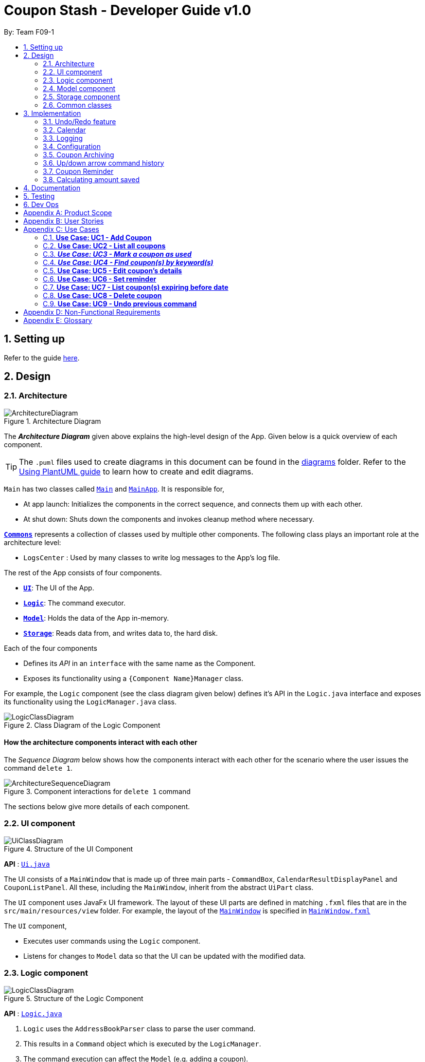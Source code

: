 = Coupon Stash - Developer Guide v1.0
:site-section: DeveloperGuide
:toc:
:toc-title:
:toc-placement: preamble
:sectnums:
:imagesDir: images
:stylesDir: stylesheets
:xrefstyle: full
ifdef::env-github[]
:tip-caption: :bulb:
:note-caption: :information_source:
:warning-caption: :warning:
endif::[]
:repoURL: https://github.com/AY1920S2-CS2103T-F09-1/main/tree/master/

By: Team F09-1

== Setting up

Refer to the guide <<SettingUp#, here>>.

== Design

[[Design-Architecture]]
=== Architecture

.Architecture Diagram
image::ArchitectureDiagram.png[]

The *_Architecture Diagram_* given above explains the high-level design of the App.
Given below is a quick overview of each component.

[TIP]
The `.puml` files used to create diagrams in this document can be found in the link:{repoURL}/docs/diagrams/[diagrams] folder.
Refer to the <<UsingPlantUml#, Using PlantUML guide>> to learn how to create and edit diagrams.

`Main` has two classes called link:{repoURL}/src/main/java/csdev/couponstash/Main.java[`Main`] and
link:{repoURL}/src/main/java/csdev/couponstash/MainApp.java[`MainApp`].
It is responsible for,

* At app launch: Initializes the components in the correct sequence, and connects them up with each other.
* At shut down: Shuts down the components and invokes cleanup method where necessary.

<<Design-Commons,*`Commons`*>> represents a collection of classes used by multiple other components.
The following class plays an important role at the architecture level:

* `LogsCenter` : Used by many classes to write log messages to the App's log file.

The rest of the App consists of four components.

* <<Design-Ui,*`UI`*>>: The UI of the App.
* <<Design-Logic,*`Logic`*>>: The command executor.
* <<Design-Model,*`Model`*>>: Holds the data of the App in-memory.
* <<Design-Storage,*`Storage`*>>: Reads data from, and writes data to, the hard disk.

Each of the four components

* Defines its _API_ in an `interface` with the same name as the Component.
* Exposes its functionality using a `{Component Name}Manager` class.

For example, the `Logic` component (see the class diagram given below) defines it's API in the `Logic.java` interface and exposes its functionality using the `LogicManager.java` class.

.Class Diagram of the Logic Component
image::LogicClassDiagram.png[]

[discrete]
==== How the architecture components interact with each other

The _Sequence Diagram_ below shows how the components interact with each other for the scenario where the user issues the command `delete 1`.

.Component interactions for `delete 1` command
image::ArchitectureSequenceDiagram.png[]

The sections below give more details of each component.

[[Design-Ui]]
=== UI component

.Structure of the UI Component
image::UiClassDiagram.png[]

*API* : link:{repoURL}/src/main/java/csdev/couponstash/ui/Ui.java[`Ui.java`]

The UI consists of a `MainWindow` that is made up of three main parts - `CommandBox`, `CalendarResultDisplayPanel` and  `CouponListPanel`.
All these, including the `MainWindow`, inherit from the abstract `UiPart` class.

The `UI` component uses JavaFx UI framework.
The layout of these UI parts are defined in matching `.fxml` files that are in the `src/main/resources/view` folder.
For example, the layout of the link:{repoURL}/src/main/java/csdev/couponstash/ui/MainWindow.java[`MainWindow`] is specified in link:{repoURL}/src/main/resources/view/MainWindow.fxml[`MainWindow.fxml`]

The `UI` component,

* Executes user commands using the `Logic` component.
* Listens for changes to `Model` data so that the UI can be updated with the modified data.

[[Design-Logic]]
=== Logic component

[[fig-LogicClassDiagram]]
.Structure of the Logic Component
image::LogicClassDiagram.png[]

*API* :
link:{repoURL}/src/main/java/csdev/couponstash/logic/Logic.java[`Logic.java`]

. `Logic` uses the `AddressBookParser` class to parse the user command.
. This results in a `Command` object which is executed by the `LogicManager`.
. The command execution can affect the `Model` (e.g. adding a coupon).
. The result of the command execution is encapsulated as a `CommandResult` object which is passed back to the `Ui`.
. In addition, the `CommandResult` object can also instruct the `Ui` to perform certain actions, such as displaying help to the user.

Given below is the Sequence Diagram for interactions within the `Logic` component for the `execute("delete 1")` API call.

.Interactions Inside the Logic Component for the `delete 1` Command
image::DeleteSequenceDiagram.png[]

NOTE: The lifeline for `DeleteCommandParser` should end at the destroy marker (X) but due to a limitation of PlantUML, the lifeline reaches the end of diagram.

[[Design-Model]]
=== Model component

.Structure of the Model Component
image::ModelClassDiagram.png[]

*API* : link:{repoURL}/src/main/java/csdev/couponstash/model/Model.java[`Model.java`]

The `Model`,

* stores a `UserPref` object that represents the user's preferences.
* stores the Address Book data.
* exposes an unmodifiable `ObservableList<Person>` that can be 'observed' e.g. the UI can be bound to this list so that the UI automatically updates when the data in the list change.
* does not depend on any of the other three components.

[NOTE]
As a more OOP model, we can store a `Tag` list in `Address Book`, which `Person` can reference.
This would allow `Address Book` to only require one `Tag` object per unique `Tag`, instead of each `Person` needing their own `Tag` object.
An example of how such a model may look like is given below. +
 +
image:BetterModelClassDiagram.png[]

[[Design-Storage]]
=== Storage component

.Structure of the Storage Component
image::StorageClassDiagram.png[]

*API* : link:{repoURL}/src/main/java/csdev/couponstash/storage/Storage.java[`Storage.java`]

The `Storage` component,

* can save `UserPref` objects in json format and read it back.
* can save the Address Book data in json format and read it back.

[[Design-Commons]]
=== Common classes

Classes used by multiple components are in the `csdev.couponstash.commons` package.

== Implementation

This section describes some noteworthy details on how certain features are implemented.

// tag::undoredo[]
=== Undo/Redo feature

==== Current Implementation

The undo/redo mechanism is facilitated by with an undo/redo history, stored internally as an `couponStashStateList` with a `commandTextHistory` and `currStateIndex`. All these components are encapsulated in the `HistoryManager` class.
The following methods in the `Model` interface facilitates this feature:

* `Model#commitCouponStash(String commandText)` -- Saves the current coupon stash state and the command text that triggered the change in state into `HistoryManager`.
* `Model#undo()` -- Restores the previous coupon stash state from `HistoryManager`.
* `Model#redo()` -- Restores a previously undone coupon stash state from `HistoryManager`.

Given below is an example usage scenario and how the undo/redo mechanism behaves at each step.

Step 1. The user launches the application for the first time.
The `CouponStash` will be initialized with the initial coupon stash state, and the `currStateIndex` pointing to that single coupon stash state.

image::UndoRedoState0.png[]

Step 2. The user executes `delete 5` command to delete the 5th coupon in the coupon stash.
The `delete` command calls `Model#commitCouponStash(String commandText)`, causing the modified state of the coupon stash after the `delete 5` command executes to be saved in the `couponStashStateList`, and the `delete 5` command text to be stored in the `commandTextHistory`.  `currStateIndex` is shifted to the newly inserted coupon stash state.

image::UndoRedoState1.png[]

Step 3. The user executes `add n/OMO STORE ...` to add a new coupon.
The `add` command also calls `Model#commitCouponStash(String commandText)`, causing another modified coupon stash state and command text to be saved into the `couponStashStateList` and `commandTextHistory` respectively.

image::UndoRedoState2.png[]

[NOTE]
If a command fails its execution, it will not call `Model#commitCouponStash(String commandText)`, so the coupon stash state and command text will not be saved.

Step 4. The user now decides that adding the coupon was a mistake, and decides to undo that action by executing the `undo` command.
The `undo` command will call `Model#undoCouponStash()`, which will shift the `currStateIndex` once to the left, pointing it to the previous coupon stash state, and restores the coupon stash to that state. Plus, the command text is returned, thus allowing for the display of the command that was undone. In this case, the command undone is `add n/OMO STORE...`.

image::UndoRedoState3.png[]

[NOTE]
If the `currStateIndex` is at index 0, pointing to the initial coupon stash state, then there are no previous coupon stash states to restore.
The `undo` command uses `Model#canUndoCouponStash()` to check if this is the case.
If so, it will return an error to the user rather than attempting to perform the undo.

The following sequence diagram shows how the undo operation works:

image::UndoSequenceDiagram.png[]

NOTE: The lifeline for `UndoCommand` should end at the destroy marker (X) but due to a limitation of PlantUML, the lifeline reaches the end of diagram.

The `redo` command does the opposite -- it calls `Model#redoCouponStash()`, which shifts the `currStateIndex` once to the right, pointing to the previously undone state and command text, and restores the coupon stash to that state. Finally, it returns the redone command text.

[NOTE]
If the `currStateIndex` is at index `couponStashStateList.size() - 1`, pointing to the latest coupon stash state, then there are no undone coupon stash states to restore.
The `redo` command uses `Model#canRedoCouponStash()` to check if this is the case.
If so, it will return an error to the user rather than attempting to perform the redo.

Step 5. The user then decides to execute the command `list`.
Commands that do not modify the coupon stash, such as `list`, will  not call `Model#commitCouponStash()`.
Thus, the `couponStashStateList` remains unchanged.

image::UndoRedoState4.png[]

Step 6. The user executes `clear`, which calls `Model#commitCouponStash()`.
Since the `currStateIndex` is not pointing at the end of the `couponStashStateList`, all coupon stash states and command text history after the `currStateIndex` will be purged.
We designed it this way because it no longer makes sense to redo the `add n/OMO STORE ...` command.
This is the behavior that most modern desktop applications follow.

image::UndoRedoState5.png[]

The following activity diagram summarizes what happens when a user executes a new command:

image::CommitActivityDiagram.png[]

==== Design Considerations

===== Aspect: How undo & redo executes

*  Saves the entire coupon stash.
** Each coupon is copied into `HistoryManager`, thus eliminating any chance for bugs when mutating coupons.

===== Aspect: Data structure to support the undo/redo commands

* Use two lists to store the history of coupons stash states and command text history.
** The lists are stored in a `HistoryManager` class, which includes a `currStateIndex`.
// end::undoredo[]

// tag::calendar[]
=== Calendar

==== Current Implementation
The Calendar component provides a visual representation of the stored coupons that are expiring over a month. It is
facilitated by the `CalendarPane`, `DateCell` and `CouponsOnDateWindow`.

The `CalendarPane` is controller of the `Calendar`. Users can change the month on display and open a `CouponsOnDateWindow`
to show the coupons that expire on a date by clicking on a highlighted `DateCell`.

Each `DateCell` represents each date of the month that is currently on display.


The `ObservableList<Coupon>` is the list of filtered coupons that are currently on display in the `CouponListPanel`.
They are obtained by calling the `Logic#getFilteredCouponList()` method. Each `DateCell` uses the same
`ObservableList<Coupon>` as reference, to get coupons that expires on each of the dates.

The sequence diagrams below show how the Calendar works:

image::CalendarSequenceDiagram.png[]
image::CalendarSequenceDiagram_Ref_SetDetailsOfDateCell.png[]

The two scenarios below are examples of how the Calendar mechanism behaves at each step of each scenario.

===== Updating the Calendar with a Filtered List
The Calendar updates with the current observable coupon list. The following steps describes how this behavior is implemented.

Step 1. The user launches the application for the first time.
The Calendar displayed will render the saved data, triggered by the initiation of the UiManager.

Step 2. The user executes a `find` command.
The `find` command alters the observable coupon list and the Calendar will be updated according to the list with the
`Logic#getFilteredCouponList()` method.


===== Selecting a highlighted date on the Calendar
Dates that have coupons expiring on that day are highlighted and clickable. The user can click on them and open a separate
window to view all the coupons that are expiring on that day. The following steps describes how this behavior is implemented.

Step 1. The user launches the application for the first time or changes the month displayed on the Calendar.
The Calendar displayed will render the expiring coupons for the month and highlight the dates with expiring coupons
facilitated by the `CalendarPane#setDateCellCircle` method.
Example of highlighted date:

image::Calendar_HighlightedCell.png[]

Step 2. The user clicks on a highlighted date.
A new separate window will open, showing the user all the coupons that are expiring on that particular day facilitated
by the `DateCell#displayCoupons()` method.
Example of new window:

image::Calendar_CouponsOnDateWindow.png[]


==== Design Considerations
===== Aspect: Information displayed on the Calendar
* **Alternative 1 (current choice):** Show expiring coupons by highlighting the dates with expiring coupons and users
clicking on them for more information in a separate window
** Pros: Cleaner view of the Calendar with minimal information
** Cons: Lesser information provided with a glance and user have to click to see the details of the expiring coupons on
a date in a separate window

* **Alternative 2:** Show a condensed version of the coupons in the cell of each date
** Pros: No additional clicking required and more information provided with a glance
** Cons: May be messy to look at when there are multiple coupons expiring on a date


===== Aspect: Whether the Calendar should update with the list
* **Alternative 1 (current choice):** Calender updates with the filtered list
** Pros: User can relate the coupons shown in the Calendar to the `CouponListPanel` (Observer design pattern)
** Cons: May overlook coupons if list is filtered

* **Alternative 2:** Calendar shows all the coupons in CouponStash
** Pros: View of all coupons and will not overlook any coupons when the coupon list is filtered
** Cons: User may be confused if he/she sees a coupon on the Calendar that is not in the `CouponListPanel`


=== Logging

We are using `java.util.logging` package for logging.
The `LogsCenter` class is used to manage the logging levels and logging destinations.

* The logging level can be controlled using the `logLevel` setting in the configuration file (See <<Implementation-Configuration>>)
* The `Logger` for a class can be obtained using `LogsCenter.getLogger(Class)` which will log messages according to the specified logging level
* Currently log messages are output through: `Console` and to a `.log` file.

*Logging Levels*

* `SEVERE` : Critical problem detected which may possibly cause the termination of the application
* `WARNING` : Can continue, but with caution
* `INFO` : Information showing the noteworthy actions by the App
* `FINE` : Details that is not usually noteworthy but may be useful in debugging e.g. print the actual list instead of just its size

[[Implementation-Configuration]]
=== Configuration

Certain properties of the application can be controlled (e.g user prefs file location, logging level) through the configuration file (default: `config.json`).

[[Implementation-Coupon-Archiving]]
=== Coupon Archiving

==== Current Implementation
The archiving of coupons is facilitated by the `Archived` attribute of a coupon. The following methods in the `CouponStash`,
`Coupon`, `Usage` class and the `Model` interface facilitates this feature:

* `CouponStash#archiveExpiredCoupons()` -- Archives any coupon in the CouponStash that has expired, and returns a new updated CouponStash.
* `Coupon#increaseUsageByOne()` - Increases the usage of a coupon by one.
* `Usage#isUsageAtLimit` - Returns true if the current usage is at its limit (abstracted by the `Limit` field).
* `Model#PREDICATE_SHOW_ALL_ACTIVE_COUPONS` - A Predicate function that filters out archived coupons from a given CouponStash.

Given below is two example usage scenarios and how the archiving mechanism behaves at each step of each scenario.

image::ArchivingClassDiagram.png[]

===== Archiving of Expired Coupons

Expired coupons are automatically archived by Coupon Stash upon start up of the application. The following steps describe
how this behaviour is implemented.

Step 1. The user launches the application for the first time. The initiation of `ModelManager` will also trigger the
initiation of `CouponStash` with any available saved data.

Step 2. The method `CouponStash#archiveExpiredCoupons` will be called from the newly initiated `CouponStash`, and have its
`UniqueCouponList` mapped to a function that archive coupons that have expired before the date of opening the application,
and returns a new updated `CouponStash`.

Step 3. The `ModelManager` will proceed to filter out the archived coupons from the newly updated `CouponStash`, and return
a filtered list of active coupons. This filtering is facilitated by the predicate `Model#PREDICATE_SHOW_ALL_ACTIVE_COUPONS`.

image::ArchiveExpiredSequenceDiagram.png[]

===== Archiving of Exhausted Coupons

Coupons that have exhausted its usages will be automatically archived by the application. The following steps describe how
this behaviour is implemented.

Step 1. The user uses a coupon in the current observable `CouponStash` with the command `used 1`.
The particular coupon will then have its usage increased by one.

Step 2. The coupon will then be checked if its usage has reached its limit. For the purpose of this
explanation, we assume that the coupon being used has a usage limit of 1 and a previous usage value of 0,
with savings in `MonetaryAmount`.

Step 3. The coupon will have a new `Archived` value, which will be set to `true` if the usage has indeed reached its limit.

Step 4. The `CouponStash` will be updated with this used coupon with the `ModelManager#setCoupon()` method. Under the hood of
this method, the current filtered list will be be updated to show active coupons only, facilitated by the predicate
`Model#PREDICATE_SHOW_ALL_ACTIVE_COUPONS`.

==== Design Considerations

===== Aspect: The implementation to store archived coupons

* **Alternative 1 (current choice):** `Coupon` contains an `Archived` field
** Pros: Easy to implement, lower maintainability.
** Cons: Saved data may get get considerably huge after heavy usage of application.

* **Alternative 2:** Archived coupons are stored in another separate data file.
** Pros: Separates the logic between the two different `CouponStash`, e.g. you can limit the functions on archived coupons
** Cons: Sharply increases the maintainability and coupling of the application with two data files.

// tag::updownarrowcommandhistory[]
=== Up/down arrow command history

==== Current Implementation
The retrieving of command history via the up and down arrow keys is facilitated
by the `CommandTextHistory` class. The command history is stored internally as a `LinkedList` used as a stack with a `currIndex`
tracking the next command in the history to return.
The following methods in the `CommandTextHistory`
class facilitates this feature:

* `CommandTextHistory#add(String commandText)`
* `CommandTextHistory#getDown()`
* `CommandTextHistory#getUp()`

Given below is an example usage scenario and how the up/down button presses behaves at each step.

Step 1. The user launches the application for the first time. The `CommandTextHistory` is initialized
with a `LinkedList` containing only an empty string (`""`), and the `currIndex` is set to `0`.

image::UpDownHistory0.png[]

Step 2. The user executes `delete 1`. `CommandBox#handleCommandEntered()` will call `CommandTextHistory#add(String commandText)` to save the entered command into
the stack contained in `CommandTextHistory`. The top of the stack (i.e. the empty string) is popped off first, before
the entered command is pushed onto the stack. Then, the empty string is pushed onto the stack again, thus ensuring that
the empty string stays at the top of the stack. Note that `currIndex` is not affected.

image::UpDownHistory1.png[]

Step 3. The user executes `delete 2`. `CommandBox#handleCommandEntered()` will also save the entered command into
the stack contained in `CommandTextHistory`. As in the previous step, the new command is pushed to the top of the stack,
just below the empty string.

image::UpDownHistory2.png[]

Step 3. Now, the user decides to delete the second coupon again. We press the arrow key up once,
and `CommandBox#commandTextField` has a listener that calls `CommandTextHistory#getUp()`.
The `currIndex` is incremented, and then the command text pointed to by `currIndex` is returned and
displayed in the program command box.

image::UpDownHistory3.png[]

Step 4. The user then executes the retrieved command (`delete 2`). As in the previous steps, this newly executed command
is pushed to the top of the stack just below the empty string. However, in such a case when the `currIndex` is not `0` and
does not point to the top of the stack, it is reset to `0`.

image::UpDownHistory4.png[]

[NOTE]
If the `currStateIndex` is pointing to the top of the stack,
then there are no previous commands to retrieve. Thus, the up button will simply
return the empty string. No changes to the stack and `currIndex` will be effected.

The down arrow key does the opposite, it will lead to the calling of `CommandTextHistory#getDown()`,
which shifts the `currIndex` one item higher (i.e. decrement the `currIndex` by `1`), before returning
the command text pointed by the updated `currIndex`.

[NOTE]
If the `currIndex` is at index `commandTextHistory.size() - 1`, pointing to the
bottom of the stack, there is no next command to retrieve when pressing the down key. Thus,
the down button will simple return the command text currently being pointed to by the `currIndex`.
No changes to the stack and `currIndex` will be effected.

==== Design Considerations

===== Aspect: Data structure to support the key actions

* We used a `LinkedList` as a stack to store the command text history.
** The first in first out nature of a stack made it a very suitable data structure
for the storage of history that is retrived in chronological order of execution.
// end::updownarrowcommandhistory[]


=== Coupon Reminder

==== Current Implementation

The coupon reminder provides a visual alert through a pop-up box, upon launching the application, whenever there are coupon(s) that
are set to be reminded on a certain date.

This reminder feature is facilitated by the Remind attribute of a coupon. The followings methods in the  RemindCommand Class,
'Model' interface, "ui" interface facilitates this feature:

* RemindCommand#ShowRemind - Will execute checking of all coupons and alert the user when


=== Calculating amount saved

Just for reference, the image below shows the class diagram
for the Savings class. It is compulsory for each Coupon to
contain an Savings object, that represents what the user
would gain from 1 use of that Coupon.

image::SavingsClassDiagram.png[]

A Savings object can hold a PercentageAmount, MonetaryAmount or
Saveables, which represents discounts like "$5 off", "10% off"
and "free door gift" respectively.

The table below shows which are valid Savings objects, and
which are not.

[cols="2"]
|=========================================
|Object Diagram | Comments
a|
image:s1valid.png[] | Valid
a|
image:s2valid.png[] | Valid
a|
image:s3valid.png[] | Valid
a|
image:s4invalid.png[] | Invalid: Savings must have at
least one field
a|
image:s5valid.png[] | Valid: Savings can have both a
percentage amount and saveables
a|
image:s6valid.png[] | Valid: Savings can hold more
than one Saveable
a|
image:s7invalid.png[] | Invalid: Savings cannot have both a
MonetaryAmount and PercentageAmount
|=========================================

As can be seen from the table, Savings cannot be completely
empty, and Savings cannot have both a MonetaryAmount and
PercentageAmount (it does not make much sense to have
a voucher that says "10% and $5 off").

In order to calculate the total amount saved, Coupons also
store information about how much the user saves whenever
the user uses the coupon. This information is stored
in the form of PureMonetarySavings, which is a subclass
of Savings that never holds PercentageAmounts. The
class diagram below illustrates this.

image:PureMonetarySavingsClassDiagram.png[]]

The following section describes
the processes that follow whenever a user marks a Coupon
as "used" with the `used` command.

==== Implementation of used command

When the user enters a used command, the actions taken by Coupon
Stash change depending on whether the Coupon's Savings stores
a MonetaryAmount of PercentageAmount. The following activity
diagram shows what happens when the user runs a used command.

image::UsedCommandActivityDiagram.png[]

In terms of the implementation, the next two images
shows the sequence diagram that models the successful
execution of a used command within the actual
program components.

More specifically, the used command executed is
`used 1 $100`, and the state of the system is such that
a Coupon with PercentageAmount in its Savings (no
MonetaryAmount) and with Usage not at its Limit
is located at index 1. Also, the money symbol
set in the user preferences would be $, which
makes this command a valid one that will execute
successfully.

image::UsedCommandSeqDiagram.png[]

The money symbol set in the user preferences is
retrieved by CouponStashParser, which passes it
to UsedCommandParser that will use this symbol
to parse the used command.

Also, within UsedCommand, the execute() method
will cause the creation of a new Coupon with the
correct recorded number of uses and amount of
savings earned. The next sequence diagram shows
how the execute() method interacts with other
components to produce the new Coupon.

image::UsedExecutionSeqDiagram.png[]

==== Implementation of saved command




== Documentation

Refer to the guide <<Documentation#, here>>.

== Testing

Refer to the guide <<Testing#, here>>.

== Dev Ops

Refer to the guide <<DevOps#, here>>.

[appendix]
== Product Scope

* Bargain hunter that has accumulated many coupons
* Likes to use desktop applications
* Would rather type a command than click a button
* Fast typist
* Enjoys using command-line interface

**Value proposition:** Manage coupons faster than a typical mouse/GUI driven app

[appendix]
== User Stories

Priorities: +
* * * * - epic++ (must have) || * * * - rare++ (nice to have) ||
* * - comon (unlikely to have) || * - rabak (will negatively affect the application)

.User stories and their priorities
[width="59%",cols="22%,<23%,<25%,<30%",options="header",]
|====================================================================================================================================================================
|Priority |As a ... |I want to ... |so that I can ...
|* * * * |forgetful student |keep track of all the _promo codes_/coupons |redeem it at their respective stores.
|* * * * |_SoC_ student |quickly input the coupons that I collected from welfare packs |have a digital record of all the coupon in a safe place
|* * * * |user |get a list of all the vouchers/_promo codes_ that are expiring soon |make use of them before they expire
|* * * * |user |track how many times I can use the _promo codes_/coupons |use them multiple times if possible
|* * * * |user |track how much I have saved from using these _promo codes_/coupons |know how much I save within a period.
|* * * * |thrifty student with student loan |apply discount codes/coupons |maximise my savings
|* * * * |highly competent _SoC_ student |execute simple tasks like add, sorting and finding a coupon |showcase how easy it is to use command-line
|* * * * |organized student |have a easy visualisation representation of all my coupons |can efficiently update any coupons' details
|* * * * |store owner |able to search for coupons by store |customers do not waste too much time finding their coupons
|* * * * |conscientious coupon-er |want to be reminded of the soon-to-be expire coupon |use it before it expires
|* * * |command-line enthusiast |make use of my fast typing speed to organise my coupons in seconds |spend the rest of my time drinking over a lack of friends
|* * * |canteen stall owner |promote my store by giving out coupons and vouchers |students can benefit from my amazing culinary skills
|* * * |business owner |let potential consumers discover my discount codes/coupons |advertise and market my products/services
|* * * |user |track how much I have spent from using these _promo codes_/coupons |plan my expenses for the month
|* * * |financial-aid _SoC_ student |quickly store the _promo code_ shared by my peers and use them later for critical necessity like KBBQ and escape room |maximise my savings
|* * * |exchange student attached to _SoC_ |keep track of the good deals in Singapore |explore Singapore on a tight budget
|* * * |time-conscious student |use command line to access my coupons |spend more time with my family
|* * * |lazy student |input coupon details with ease | life is worth living
|* * * |influencer |keep track of all my client's coupon code |share the codes at my IG
|* * * |digital nomad |access all the coupons while I am on the go|reduce my spending
|* * |consumer |check if the store has any ongoing discount/promotions before making payment |save some money from it
|* * |bargain hunter |know which coupon requires group purchase |quickly share it to my peers
|* * |_SoC_ lecturer |share my wealth of coupons with students |students will think I am cool and hip instead of another boring lecturer
|* * |exchange student |find the best food and attractions in Singapore easily |make good use of my time here
|* * |block head |share relevant club's coupons to all my hall members |get more financial support from respective sponsors
|* * |mobile phone user |email the coupon details to myself |easily access them when I’m outside
|* |_SoC_ cleaner |make use of the rubbish that students always leave behind after orientation camps |make use of necessary services like Korean BBQ and escape rooms
|* |mother of 5 _SoC_ students |look out for the hottest deals in town | finance my childrens’ education
|* |computing student |save data such that it is easily parsable |create alternative clients
|* |infosec student | encrypt all coupons in one place| prevent hackers to hack my coupons
|====================================================================================================================================================================

[appendix]
== Use Cases

This is a list of Use-Cases for STASH, a coupon stash application.
Primary actor is the user.

.Use Cases Overview for STASH
image::usecase.png[Use Case Diagram,1000,1000]

=== **Use Case: UC1 -  Add Coupon**
**Actor**: `user` +
**Precondition**: User has opened the application

This use case describes how a user uses STASH to add a new coupon entry.

**MSS**

. User keys in command to add coupon.
. STASH adds coupon.
+
Use case ends.

**Extensions**

[none]
* 1a. STASH detects an invalid format in the entered data.
[none]
** 1a1. STASH requests the user to re-enter the details.
** 1a2. User enters new data.
** Steps 1a1 - 1a2 are repeated twice until the data entered are correct.
** Use case resumes from step 2.
** 1a3. User enters wrong data twice.
** 1a4. STASH clears command line.
** Use case ends.



=== **Use Case: UC2 - List all coupons**
**Actor**: `user` +
**Precondition**: User has opened the application

This use case describes how a user uses STASH to list out all the coupon entries.

**MSS**

. User keys in command to list all the coupons.
. STASH lists out all coupons.
+
Use case ends.

**Extensions**

[none]
* 1a. STASH detects an invalid format in the entered data.
[none]
** 1a1. STASH requests the user to re-enter the details.
** 1a2. User enters new data.
** Steps 1a1 - 1a2 are repeated twice until the data entered are correct.
** Use case resumes from step 2.
** 1a3. User enters wrong data twice.
** 1a4. STASH clears command line.
** Use case ends.

[none]
* 1b. STASH detects that the coupon list is empty.
[none]
** 1b1. STASH informs the user that the list is empty.
** Use case ends

=== **_Use Case: UC3 - Mark a coupon as used_**
**Actor**: `user` +
**Pre-condition**: User has opened the application

**MSS**

. User keys in command to pass:[<u>list all coupons (UC2)</u>].
. User marks coupon as used.
. STASH marks the coupon as used.
+
Use case ends.

**Extensions**

[none]
* 1a. STASH detects an invalid format in the entered data.
[none]
** 1a1. STASH requests the user to re-enter the details with the correct format.
** 1a2. User enters new data.
** Steps 1a1 - 1a2 are repeated twice until the data entered are correct.
** Use case resumes from step 2.
** 1a3. User enters wrong data twice.
** 1a4. STASH clears command line.
** Use case ends.

[none]
* 1b. STASH detects that the specified coupon does not exist.
[none]
** 1b1. STASH requests the user to enter an index that corresponds with an existing coupon.
** 1b2. User enters new index.
** Use case resumes from step 2.
** 1b3. User enters wrong index twice.
** 1b4. STASH clears command line.
** Use case ends.

[none]
* 1c. STASH detects that the specified coupon has been previously marked as done.
[none]
** 1c1. STASH informs user that coupon has been prevously marked as done.
** Use case ends.

=== **_Use Case: UC4 - Find coupon(s) by keyword(s)_**
**Actor**: `user` +
**Pre-condition**: User has opened the application

This use case describes how a user uses STASH to find the coupon(s) with keyword(s).

**MSS**

. User keys in command to find a coupon based on keyword(s).
. Matched coupons are displayed.
+
Use case ends.

**Extensions**

[none]
* 1a. STASH detects an invalid format in the entered data.
[none]
** 1a1. STASH requests the user to re-enter the details with the correct format.
** 1a2. User enters new data.
** Steps 1a1 - 1a2 are repeated twice until the data entered are correct.
** Use case resumes from step 2.
** 1a3. User enters wrong data twice.
** 1a4. STASH clears command line.
** Use case ends.

[none]
* 1b. STASH detects that the specified coupon does not exist.
[none]
** 1b1. STASH requests the user to enter an index that corresponds with an existing coupon.
** 1b2. User enters new index.
** Use case resumes from step 2.
** 1b3. User enters wrong index twice.
** 1b4. STASH clears command line.
** Use case ends.


=== **Use Case: UC5 - Edit coupon's details**
**Actor**: `user` +
**Precondition:** User has opened the application +

This use case describes how a user uses STASH to edit details of an existing coupon.

**MSS**

. User keys in command to pass:[<u>list all coupons (UC2)</u>].
. User edits an existing coupon.
. User confirms its decision during confirmation.
. STASH updates the coupon details.
+
Use case ends.

**Extensions**

[none]
* 2a. STASH detects an invalid format in the entered data.
[none]
** 2a1. STASH requests the user to re-enter the details with the correct format.
** 2a2. User enters new data.
** Steps 2a1 - 2a2 are repeated twice until the data entered are correct.
** Use case resumes from step 3.
** 2a3. User enters wrong data twice.
** 2a4. STASH clears command line.
** Use case ends.

[none]
* 2b. STASH detects that the specified coupon does not exist.
[none]
** 2b1. STASH requests the user to enter an index that corresponds with an existing coupon.
** 2b2. User enters new index.
** Use case resumes from step 3.
** 2b3. User enters wrong index twice.
** 2b4. STASH clears command line.
** Use case ends.

[none]
* 3a. User cancels the confirmation pop up
[none]
** 3a1. STASH verifies that user has cancelled during confirmation
** Use case ends.

=== **Use Case: UC6 - Set reminder**
**Actor**: `user` +
**Precondition:** User has opened the application +

This use case describes how a user uses STASH to set reminders for an existing coupon.

**MSS**

. User keys in command to pass:[<u>list all coupons (UC2)</u>].
. User sets reminder for an existing coupon.
. On the day of the input date, a pop up will appear to remind the user about the coupon.
+
Use case ends.


**Extensions**

[none]
* 2a. STASH detects an invalid format in the entered data.
[none]
** 2a1. STASH requests the user to re-enter the details with the correct format.
** 2a2. User enters new data.
** Steps 2a1 - 2a2 are repeated twice until the data entered are correct.
** Use case resumes from step 3.
** 2a3. User enters wrong data twice.
** 2a4. STASH clears command line.
** Use case ends.

[none]
* 2b. STASH detects that the specified coupon does not exist.
[none]
** 2b1. STASH requests the user to enter an index that corresponds with an existing coupon.
** 2b2. User enters new index.
** Use case resumes from step 3.
** 2b3. User enters wrong index twice.
** 2b4. STASH clears command line.
** Use case ends.

=== **Use Case: UC7 - List coupon(s) expiring before date**
**Actor**: `user` +
**Precondition:** User has opened the application +

This use case describes how a user uses STASH to find the coupon(s) expiring before the input expiry date.

**MSS**

. User keys in command to find a coupon based on expiry date.
. Matched coupons are displayed.
+
Use case ends.

**Extensions**

[none]
* 1a. STASH detects an invalid format in the entered data.
[none]
** 1a1. STASH requests the user to re-enter the details with the correct format.
** 1a2. User enters new data.
** Steps 1a1 - 1a2 are repeated twice until the data entered are correct.
** Use case resumes from step 2.
** 1a3. User enters wrong data twice.
** 1a4. STASH clears command line.
** Use case ends.

[none]
* 1b. STASH detects that the specified coupon does not exist.
[none]
** 1b1. STASH requests the user to enter an index that corresponds with an existing coupon.
** 1b2. User enters new index.
** Use case resumes from step 2.
** 1b3. User enters wrong index twice.
** 1b4. STASH clears command line.
** Use case ends.

=== **Use Case: UC8 - Delete coupon**
**Actor**: `user`

This use case describes how a user uses STASH to delete an existing coupon.

**MSS**

. User pass:[<u>list all coupons (UC2)</u>].
. User deletes an existing coupon.
. User confirms its decision during confirmation.
. STASH removes the coupon.
+
Use case ends.

**Extensions**

[none]
* 2a. STASH detects an invalid format in the entered data.
[none]
** 2a1. STASH requests the user to re-enter the details with the correct format.
** 2a2. User enters new data.
** Steps 2a1 - 2a2 are repeated twice until the data entered are correct.
** Use case resumes from step 2.
** 2a3. User enters wrong data twice.
** 2a4. STASH clears command line.
** Use case ends.

[none]
* 2b. STASH detects that the specified coupon does not exist.
[none]
** 2b1. STASH requests the user to enter an index that corresponds with an existing coupon.
** 2b2. User enters new index.
** Use case resumes from step 2.
** 2b3. User enters wrong index twice.
** 2b4. STASH clears command line.
** Use case ends.

[none]
* 3a. User cancels the confirmation pop up
[none]
** 3a1. STASH verifies that user has cancelled during confirmation
** Use case ends.

=== **Use Case: UC9 - Undo previous command**
**Actor**: `user`

This use case describes how a user undo the previous command in STASH.

**MSS**

. User keys in command to undo a previous command.
. User confirms its decision during confirmation.
. STASH undo the previous command.
+
Use case ends.

**Extensions**

[none]
* 1a. STASH detects an invalid format in the entered data.
[none]
** 1a1. STASH requests the user to re-enter the details with the correct format.
** 1a2. User enters new data.
** Steps 1a1 - 1a2 are repeated twice until the data entered are correct.
** Use case resumes from step 1.
** 1a3. User enters wrong data twice.
** 1a4. STASH clears command line.
** Use case ends.

[none]
* 2a. User cancels the confirmation pop up
[none]
** 2a1. STASH verifies that user has cancelled during confirmation
** Use case ends.

[appendix]
== Non-Functional Requirements

. Coupon Stash works on `_common operating systems
(OS)_` that have `_Java 11_` or above installed.

. Coupon Stash can store at least 500 coupons without crashing the application.
. Coupon Stash can operate without noticeable lag (~2s) when entering commands or interacting with the UI.
. Coupon Stash caters to users who have above average typing speed, and these users should be able to get tasks completed faster in the application by typing, rather than using the mouse and the UI.
. Coupon Stash source code should be covered by tests as much as possible.
. Coupon Stash should be easy to use for users, who are not familiar with coding.
. All monetary amounts should be accurate up to 2 decimal places.
. Coupon Stash should be portable.
. Data files should remain unchanged when transferring from OS to OS.
. Coupon Stash works perfectly without access to the internet.
. Coupon Stash supports various types of coupons (e.g. promotional codes, QR code, or barcode) (coming in in v2.0)

[appendix]
== Glossary

[red]# Terms that are italicised inline code (e.g `_operating system_`) can be found with definitions here. #

. **Apple** - American technology company well known for lifestyle devices like iPhone and iPad, which are manufactured exclusively by exploited minimum wage workers in China and Taiwan.
. **coding** - the process of writing code that represents a computer program, or using a programming language to get a computer to behave how you want it to.
. **Coupon Stash** - the program that makes handling your coupons easier, and also the subject matter of this Developer Guide.
. **common operating system** - refers to the most widely seen `_operating systems_` within the top 3 most common `_desktop_` `_operating system families_`, namely `_Microsoft Windows_`, `_Apple_` Mac OS X and `_GNU Project_` Linux as of February 2020 (and within these families, Windows 10, macOS Catalina, no data for Linux).
. **desktop** - a computer meant for use at an ordinary desk, usually one with a screen, as well as devices that allow people to interact with the computing system with physical controls such as a moveable hand-held device typically with large buttons and a wheel called a mouse, as well as a panel of buttons with printed alphanumeric characters known as a keyboard.
. **GNU Project** - a label used for certain open-source software applications that are developed completely without expectation of remuneration, the acronym GNU in this case does not refer to any significant terms and can instead be taken just as a distinctive name.
. **Java 11** - the 11th version of the highly popular Java platform and programming language, on which many software applications are built upon.
. **lag** - the phenomenon where some arbitrary user input takes a noticeable and vexatious amount of time to effect a change in the application state.
. **Microsoft** - American technology company well known for the Windows operating system, as well as the highly popular productivity software collection `_Microsoft_` Office, amongst various other products which comprise mostly of competing offerings to more well-established products, that fail to gain as much market share as the precedent.
. **monetary amounts** - any currency amount (for example, 10.55 may represent 10 dollars and 55 cents, or 10 pounds and 55 pence, or 10 pesos and 55 centavos).
. **operating system** - a fundamental software application that runs on a computer, supporting basic functions such as ability to manage computer memory, to allow users to use the device without concern for such technical details.
. **operating system family** - a group of `_operating systems_` that are developed by the same company or organisation, usually with the same branding as each other, having visually similar UIs and behaviour.
. **OS (Operating System)** - see operating system.
. **promo code** - short for promotional code, usually refer to an unique string of letters and numbers that can be entered in some mobile application to redeem certain benefits.
. **SoC (School of Computing)** - the School of Computing at the National University of Singapore.
. **source code** - a set of instructions, written in a programming language that determine the final application’s internal and external behaviour.
. **Stash** - a group of something valuable that the user would like to keep securely, ideally using our `_Coupon Stash_` application.
. **UI (User Interface)** - a catch-all term referring to how a computer system and a coupon interacts, usually referring to specific elements displayed on the computer screen that the user may interact with such as buttons or text boxes, as well as areas where the computer application displays certain outputs to the user.
=======

[appendix]
== Product Survey

*Product Name*

Author: ...

Pros:

* ...
* ...

Cons:

* ...
* ...

[appendix]
== Instructions for Manual Testing

Given below are instructions to test the app manually.

[NOTE]
These instructions only provide a starting point for testers to work on; testers are expected to do more _exploratory_ testing.

=== Launch and Shutdown

. Initial launch

.. Download the jar file and copy into an empty folder
.. Double-click the jar file +
   Expected: Shows the GUI with a set of sample contacts. The window size may not be optimum.
. Saving window preferences

.. Resize the window to an optimum size. Move the window to a different location. Close the window.
.. Re-launch the app by double-clicking the jar file. +
   Expected: The most recent window size and location is retained.
_{ more test cases ... }_

=== Deleting a coupon

. Deleting a coupon while all coupons are listed

.. Prerequisites: List all coupons using the `list` command. Multiple coupons in the list.
.. Test case: `delete 1` +
   Expected: First contact is deleted from the list.
Details of the deleted contact shown in the status message.
Timestamp in the status bar is updated.
.. Test case: `delete 0` +
   Expected: No coupon is deleted.
Error details shown in the status message.
Status bar remains the same.
.. Other incorrect delete commands to try: `delete`, `delete x` (where x is larger than the list size) _{give more}_ +
   Expected: Similar to previous.

_{ more test cases ... }_

=== Saving data

. Dealing with missing/corrupted data files

.. _{explain how to simulate a missing/corrupted file and the expected behavior}_
_{ more test cases ... }_
